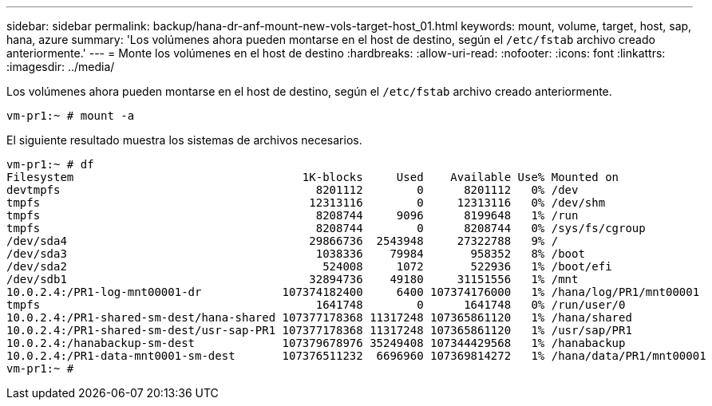 ---
sidebar: sidebar 
permalink: backup/hana-dr-anf-mount-new-vols-target-host_01.html 
keywords: mount, volume, target, host, sap, hana, azure 
summary: 'Los volúmenes ahora pueden montarse en el host de destino, según el `/etc/fstab` archivo creado anteriormente.' 
---
= Monte los volúmenes en el host de destino
:hardbreaks:
:allow-uri-read: 
:nofooter: 
:icons: font
:linkattrs: 
:imagesdir: ../media/


[role="lead"]
Los volúmenes ahora pueden montarse en el host de destino, según el `/etc/fstab` archivo creado anteriormente.

....
vm-pr1:~ # mount -a
....
El siguiente resultado muestra los sistemas de archivos necesarios.

....
vm-pr1:~ # df
Filesystem                                  1K-blocks     Used    Available Use% Mounted on
devtmpfs                                      8201112        0      8201112   0% /dev
tmpfs                                        12313116        0     12313116   0% /dev/shm
tmpfs                                         8208744     9096      8199648   1% /run
tmpfs                                         8208744        0      8208744   0% /sys/fs/cgroup
/dev/sda4                                    29866736  2543948     27322788   9% /
/dev/sda3                                     1038336    79984       958352   8% /boot
/dev/sda2                                      524008     1072       522936   1% /boot/efi
/dev/sdb1                                    32894736    49180     31151556   1% /mnt
10.0.2.4:/PR1-log-mnt00001-dr            107374182400     6400 107374176000   1% /hana/log/PR1/mnt00001
tmpfs                                         1641748        0      1641748   0% /run/user/0
10.0.2.4:/PR1-shared-sm-dest/hana-shared 107377178368 11317248 107365861120   1% /hana/shared
10.0.2.4:/PR1-shared-sm-dest/usr-sap-PR1 107377178368 11317248 107365861120   1% /usr/sap/PR1
10.0.2.4:/hanabackup-sm-dest             107379678976 35249408 107344429568   1% /hanabackup
10.0.2.4:/PR1-data-mnt0001-sm-dest       107376511232  6696960 107369814272   1% /hana/data/PR1/mnt00001
vm-pr1:~ #
....